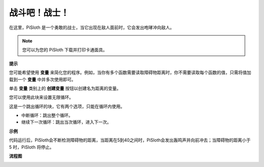 战斗吧！战士！
=======================

在这里，PiSloth 是一个勇敢的战士，当它出现在敌人面前时，它会发出咆哮冲向敌人。

.. image:: media/warrir.jpg
  :width: 400
  :align: center

.. note::

    您可以为您的 PiSloth 下载并打印卡通面具。
    
    .. `PDF Cartoon Mask <https://github.com/sunfounder/sf-pdf/tree/master/prop_card/cartoon_mask>`_ for your PiSloth.

**提示**

您可能希望使用 **变量** 来简化您的程序。例如，当你有多个函数需要读取障碍物距离时，你不需要读取每个函数的值，只需将值加载到一个 **变量** 中并多次使用即可。

.. image:: media/sp210512_114830.png

单击 **变量** 类别上的 **创建变量** 按钮以创建名为距离的变量。

.. image:: media/sp210512_114916.png
  :width: 800

您可以使用此块来设置无限循环。

.. image:: media/fight1.png


这是一个跳出循环的块，它有两个选项，只能在循环内使用。


* 中断循环：跳出整个循环。
* 继续下一次循环：跳出当次循环，进入下一次。

.. image:: media/fight2.png


**示例**

代码运行后，PiSloth会不断检测障碍物的距离，当距离在5到40之间时，PiSloth会发出轰鸣声并向前冲去；当障碍物的距离小于 5 时，PiSloth 将停止。

.. image:: media/fight.png

**流程图**

.. image:: media/flowchart_fight.png
